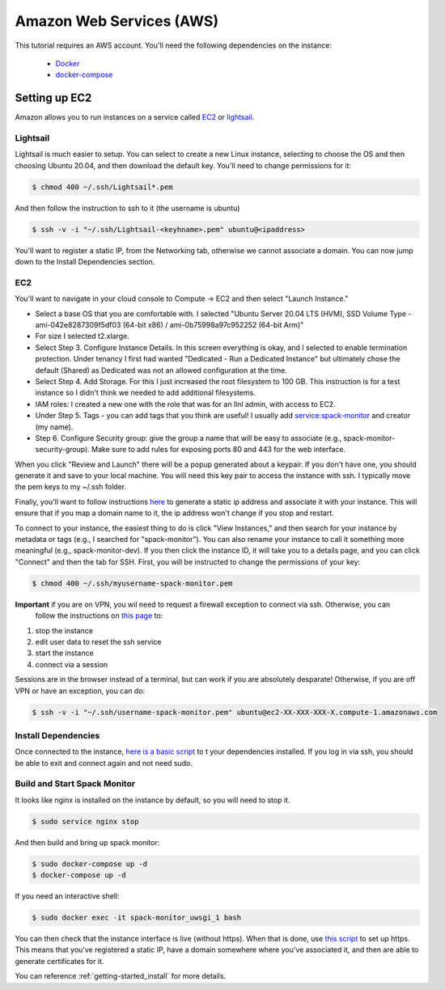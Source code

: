 .. _development-setup:

=========================
Amazon Web Services (AWS)
=========================

This tutorial requires an AWS account. You'll need the following dependencies on the instance:

 - `Docker <https://docs.docker.com/get-docker/>`_
 - `docker-compose <https://docs.docker.com/compose/install/>`_

Setting up EC2
==============

Amazon allows you to run instances on a service called `EC2 <https://console.aws.amazon.com/ec2/v2/home?region=us-east-1#Home:>`_
or `lightsail <https://lightsail.aws.amazon.com/ls/webapp/us-east-1/instances/spack-monitor-dev/connect>`_.

Lightsail
---------

Lightsail is much easier to setup. You can select to create a new Linux instance, selecting to choose the OS and then choosing Ubuntu 20.04, and then download the default key. You'll need to change permissions for it:

.. code-block:: console

    $ chmod 400 ~/.ssh/Lightsail*.pem

And then follow the instruction to ssh to it (the username is ubuntu)

.. code-block:: console

    $ ssh -v -i "~/.ssh/Lightsail-<keyhname>.pem" ubuntu@<ipaddress>

You'll want to register a static IP, from the Networking tab, otherwise we cannot associate a domain.
You can now jump down to the Install Dependencies section.


EC2
---

You'll want to navigate in your cloud console to Compute -> EC2 and then select "Launch Instance."

- Select a base OS that you are comfortable with. I selected "Ubuntu Server 20.04 LTS (HVM), SSD Volume Type - ami-042e8287309f5df03 (64-bit x86) / ami-0b75998a97c952252 (64-bit Arm)"
- For size I selected t2.xlarge. 
- Select Step 3. Configure Instance Details. In this screen everything is okay, and I selected to enable termination protection. Under tenancy I first had wanted "Dedicated - Run a Dedicated Instance" but ultimately chose the default (Shared) as Dedicated was not an allowed configuration at the time.
- Select Step 4. Add Storage. For this I just increased the root filesystem to 100 GB. This instruction is for a test instance so I didn't think we needed to add additional filesystems.
- IAM roles: I created a new one with the role that was for an llnl admin, with access to EC2.
- Under Step 5. Tags - you can add tags that you think are useful! I usually add service:spack-monitor and creator (my name).
- Step 6. Configure Security group: give the group a name that will be easy to associate (e.g., spack-monitor-security-group). Make sure to add rules for exposing ports 80 and 443 for the web interface.

When you click "Review and Launch" there will be a popup generated about a keypair. If you don't have one, you should
generate it and save to your local machine. You will need this key pair to access the instance with ssh.
I typically move the pem keys to my ~/.ssh folder.

Finally, you'll want to follow instructions `here <https://aws.amazon.com/premiumsupport/knowledge-center/ec2-associate-static-public-ip/>`_ 
to generate a static ip address and associate it with your instance. This will ensure that if you map a domain name to it,
the ip address won't change if you stop and restart.

To connect to your instance, the easiest thing to do is click "View Instances," and then search for your instance by metadata or tags (e.g., I searched for "spack-monitor"). You can also
rename your instance to call it something more meaningful (e.g., spack-monitor-dev). If you then click the instance ID, it will take you
to a details page, and you can click "Connect" and then the tab for SSH. First, you will be instructed to change the permissions
of your key:

.. code-block:: console

    $ chmod 400 ~/.ssh/myusername-spack-monitor.pem

**Important** if you are on VPN, you wil need to request a firewall exception to connect via ssh. Otherwise, you can
 follow the instructions on `this page <https://aws.amazon.com/premiumsupport/knowledge-center/ec2-linux-resolve-ssh-connection-errors/>`_ to:

1. stop the instance
2. edit user data to reset the ssh service
3. start the instance
4. connect via a session

Sessions are in the browser instead of a terminal, but can work if you are absolutely desparate! Otherwise, if you
are off VPN or have an exception, you can do:

.. code-block:: console

    $ ssh -v -i "~/.ssh/username-spack-monitor.pem" ubuntu@ec2-XX-XXX-XXX-X.compute-1.amazonaws.com


Install Dependencies
--------------------

Once connected to the instance, `here is a basic script <https://github.com/spack/spack-monitor/tree/main/script/prepare_instance.sh>`_ to 
t your dependencies installed. If you log in via ssh, you should be able to exit and connect again and not need sudo.


Build and Start Spack Monitor
-----------------------------

It looks like nginx is installed on the instance by default, so you will need to stop it.

.. code-block:: console

    $ sudo service nginx stop

And then build and bring up spack monitor:

.. code-block:: console

    $ sudo docker-compose up -d
    $ docker-compose up -d

If you need an interactive shell:

.. code-block:: console

    $ sudo docker exec -it spack-monitor_uwsgi_1 bash

You can then check that the instance interface is live (without https). When that is done, use `this script <https://github.com/spack/spack-monitor/tree/main/script/generate_cert.sh>`_ to set up https. This means that you've registered a static IP, have a domain somewhere where you've associated it, and then
are able to generate certificates for it.

You can reference :ref:`getting-started_install` for more details.

